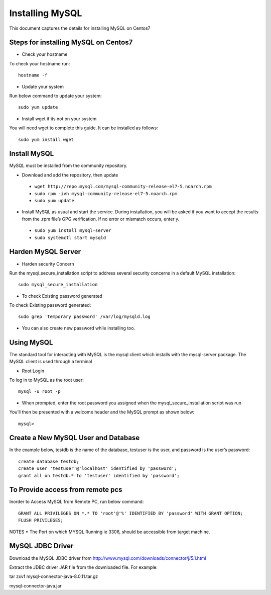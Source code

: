 Installing MySQL
================

This document captures the details for installing MySQL on Centos7

Steps for installing MySQL on Centos7
--------------------------------------

* Check your hostname

To check your hostname run::

 hostname -f
 
* Update your system

Run below command to update your system::

 sudo yum update
 
* Install wget if its not on your system

You will need wget to complete this guide. It can be installed as follows::
 
 sudo yum install wget
 
Install MySQL
---------------

MySQL must be installed from the community repository.
 
* Download and add the repository, then update
 
 * ``wget http://repo.mysql.com/mysql-community-release-el7-5.noarch.rpm``
 * ``sudo rpm -ivh mysql-community-release-el7-5.noarch.rpm``
 * ``sudo yum update``
 
* Install MySQL as usual and start the service. During installation, you will be asked if you want to accept the results from the .rpm file’s GPG verification. If no error or mismatch occurs, enter y. 

 * ``sudo yum install mysql-server``
 * ``sudo systemctl start mysqld``

Harden MySQL Server
-------------------

* Harden security Concern

Run the mysql_secure_installation script to address several security concerns in a default MySQL installation::

 sudo mysql_secure_installation
 
* To check Existing password generated
 
To check Existing password generated::
 
 sudo grep 'temporary password' /var/log/mysqld.log
 
* You can also create new password while installing too.

Using MySQL
------------

The standard tool for interacting with MySQL is the mysql client which installs with the mysql-server package. The MySQL client is used through a terminal

* Root Login

To log in to MySQL as the root user::
 
 mysql -u root -p
 
* When prompted, enter the root password you assigned when the mysql_secure_installation script was run

You’ll then be presented with a welcome header and the MySQL prompt as shown below::

 mysql>
 
 
Create a New MySQL User and Database
-----------------------------------

In the example below, testdb is the name of the database, testuser is the user, and password is the user’s password::

 create database testdb;
 create user 'testuser'@'localhost' identified by 'password';
 grant all on testdb.* to 'testuser' identified by 'password';
 
To Provide access from remote pcs
--------------------------------

Inorder to Access MySQL from Remote PC, run below command::
 
 GRANT ALL PRIVILEGES ON *.* TO 'root'@'%' IDENTIFIED BY 'password' WITH GRANT OPTION;
 FLUSH PRIVILEGES;

NOTES * The Port on which MYSQL Running ie 3306, should be accessible from target machine.

MySQL JDBC Driver
-----------------

Download the MySQL JDBC driver from http://www.mysql.com/downloads/connector/j/5.1.html

Extract the JDBC driver JAR file from the downloaded file. For example:

tar zxvf mysql-connector-java-8.0.11.tar.gz

mysql-connector-java.jar
